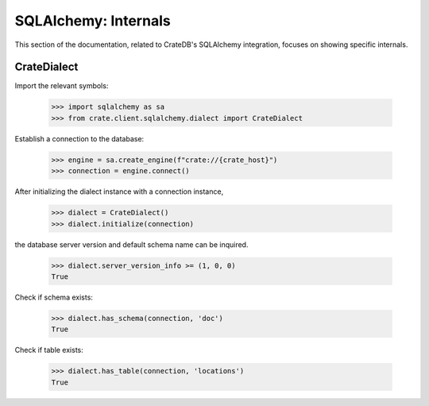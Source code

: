 =====================
SQLAlchemy: Internals
=====================

This section of the documentation, related to CrateDB's SQLAlchemy integration,
focuses on showing specific internals.


CrateDialect
============

Import the relevant symbols:

    >>> import sqlalchemy as sa
    >>> from crate.client.sqlalchemy.dialect import CrateDialect

Establish a connection to the database:

    >>> engine = sa.create_engine(f"crate://{crate_host}")
    >>> connection = engine.connect()

After initializing the dialect instance with a connection instance,

    >>> dialect = CrateDialect()
    >>> dialect.initialize(connection)

the database server version and default schema name can be inquired.

    >>> dialect.server_version_info >= (1, 0, 0)
    True

Check if schema exists:

    >>> dialect.has_schema(connection, 'doc')
    True

Check if table exists:

    >>> dialect.has_table(connection, 'locations')
    True

.. Hidden: close connection

    >>> connection.close()
